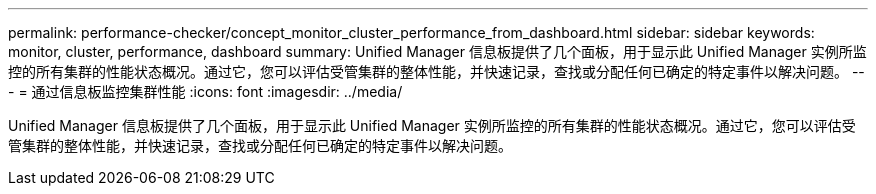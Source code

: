 ---
permalink: performance-checker/concept_monitor_cluster_performance_from_dashboard.html 
sidebar: sidebar 
keywords: monitor, cluster, performance, dashboard 
summary: Unified Manager 信息板提供了几个面板，用于显示此 Unified Manager 实例所监控的所有集群的性能状态概况。通过它，您可以评估受管集群的整体性能，并快速记录，查找或分配任何已确定的特定事件以解决问题。 
---
= 通过信息板监控集群性能
:icons: font
:imagesdir: ../media/


[role="lead"]
Unified Manager 信息板提供了几个面板，用于显示此 Unified Manager 实例所监控的所有集群的性能状态概况。通过它，您可以评估受管集群的整体性能，并快速记录，查找或分配任何已确定的特定事件以解决问题。
